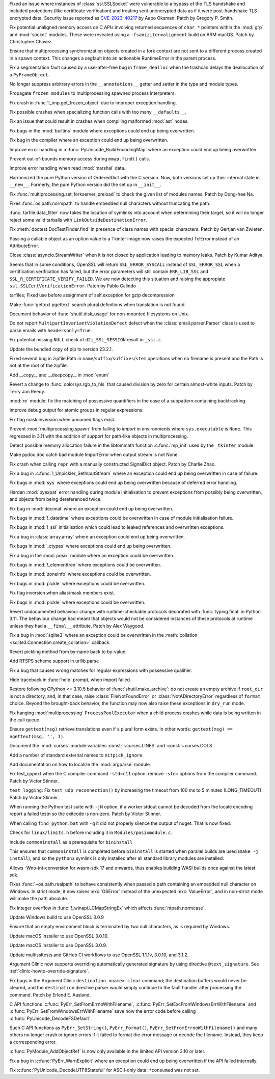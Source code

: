 .. date: 2023-08-22-17-39-12
.. gh-issue: 108310
.. nonce: fVM3sg
.. release date: 2023-08-24
.. section: Security

Fixed an issue where instances of :class:`ssl.SSLSocket` were vulnerable to
a bypass of the TLS handshake and included protections (like certificate
verification) and treating sent unencrypted data as if it were
post-handshake TLS encrypted data.  Security issue reported as
`CVE-2023-40217
<https://cve.mitre.org/cgi-bin/cvename.cgi?name=CVE-2023-40217>`_ by Aapo
Oksman. Patch by Gregory P. Smith.

..

.. date: 2023-07-27-11-47-29
.. gh-issue: 104432
.. nonce: oGHF-z
.. section: Core and Builtins

Fix potential unaligned memory access on C APIs involving returned sequences
of ``char *`` pointers within the :mod:`grp` and :mod:`socket` modules.
These were revealed using a ``-fsaniziter=alignment`` build on ARM macOS.
Patch by Christopher Chavez.

..

.. date: 2023-07-25-22-35-35
.. gh-issue: 77377
.. nonce: EHAbXx
.. section: Core and Builtins

Ensure that multiprocessing synchronization objects created in a fork
context are not sent to a different process created in a spawn context. This
changes a segfault into an actionable RuntimeError in the parent process.

..

.. date: 2023-07-18-16-13-51
.. gh-issue: 106092
.. nonce: bObgRM
.. section: Core and Builtins

Fix a segmentation fault caused by a use-after-free bug in ``frame_dealloc``
when the trashcan delays the deallocation of a ``PyFrameObject``.

..

.. date: 2023-07-13-15-59-07
.. gh-issue: 106719
.. nonce: jmVrsv
.. section: Core and Builtins

No longer suppress arbitrary errors in the ``__annotations__`` getter and
setter in the type and module types.

..

.. date: 2023-07-13-14-55-45
.. gh-issue: 106723
.. nonce: KsMufQ
.. section: Core and Builtins

Propagate ``frozen_modules`` to multiprocessing spawned process
interpreters.

..

.. date: 2023-06-22-19-16-24
.. gh-issue: 105979
.. nonce: TDP2CU
.. section: Core and Builtins

Fix crash in :func:`!_imp.get_frozen_object` due to improper exception
handling.

..

.. date: 2023-06-15-22-11-43
.. gh-issue: 105840
.. nonce: Fum_g_
.. section: Core and Builtins

Fix possible crashes when specializing function calls with too many
``__defaults__``.

..

.. date: 2023-06-09-11-19-51
.. gh-issue: 105588
.. nonce: Y5ovpY
.. section: Core and Builtins

Fix an issue that could result in crashes when compiling malformed
:mod:`ast` nodes.

..

.. date: 2023-06-08-10-10-07
.. gh-issue: 105375
.. nonce: 35VGDd
.. section: Core and Builtins

Fix bugs in the :mod:`builtins` module where exceptions could end up being
overwritten.

..

.. date: 2023-06-08-09-54-37
.. gh-issue: 105375
.. nonce: kqKT3E
.. section: Core and Builtins

Fix bug in the compiler where an exception could end up being overwritten.

..

.. date: 2023-06-08-09-25-52
.. gh-issue: 105375
.. nonce: ocB7fT
.. section: Core and Builtins

Improve error handling in :c:func:`PyUnicode_BuildEncodingMap` where an
exception could end up being overwritten.

..

.. date: 2023-06-02-19-37-29
.. gh-issue: 105235
.. nonce: fgFGTi
.. section: Core and Builtins

Prevent out-of-bounds memory access during ``mmap.find()`` calls.

..

.. date: 2023-01-13-11-37-41
.. gh-issue: 101006
.. nonce: fuLvn2
.. section: Core and Builtins

Improve error handling when read :mod:`marshal` data.

..

.. date: 2023-08-17-14-45-25
.. gh-issue: 105736
.. nonce: NJsH7r
.. section: Library

Harmonized the pure Python version of OrderedDict with the C version. Now,
both versions set up their internal state in ``__new__``.  Formerly, the
pure Python version did the set up in ``__init__``.

..

.. date: 2023-08-15-18-20-00
.. gh-issue: 107963
.. nonce: 20g5BG
.. section: Library

Fix :func:`multiprocessing.set_forkserver_preload` to check the given list
of modules names. Patch by Dong-hee Na.

..

.. date: 2023-08-14-23-11-11
.. gh-issue: 106242
.. nonce: 71HMym
.. section: Library

Fixes :func:`os.path.normpath` to handle embedded null characters without
truncating the path.

..

.. date: 2023-08-10-17-36-22
.. gh-issue: 107845
.. nonce: dABiMJ
.. section: Library

:func:`tarfile.data_filter` now takes the location of symlinks into account
when determining their target, so it will no longer reject some valid
tarballs with ``LinkOutsideDestinationError``.

..

.. date: 2023-08-07-14-12-07
.. gh-issue: 107715
.. nonce: 238r2f
.. section: Library

Fix :meth:`doctest.DocTestFinder.find` in presence of class names with
special characters. Patch by Gertjan van Zwieten.

..

.. date: 2023-08-06-15-29-00
.. gh-issue: 100814
.. nonce: h195gW
.. section: Library

Passing a callable object as an option value to a Tkinter image now raises
the expected TclError instead of an AttributeError.

..

.. date: 2023-08-05-05-10-41
.. gh-issue: 106684
.. nonce: P9zRXb
.. section: Library

Close :class:`asyncio.StreamWriter` when it is not closed by application
leading to memory leaks. Patch by Kumar Aditya.

..

.. date: 2023-08-03-12-52-19
.. gh-issue: 107077
.. nonce: -pzHD6
.. section: Library

Seems that in some conditions, OpenSSL will return ``SSL_ERROR_SYSCALL``
instead of ``SSL_ERROR_SSL`` when a certification verification has failed,
but the error parameters will still contain ``ERR_LIB_SSL`` and
``SSL_R_CERTIFICATE_VERIFY_FAILED``. We are now detecting this situation and
raising the appropiate ``ssl.SSLCertVerificationError``. Patch by Pablo
Galindo

..

.. date: 2023-07-31-07-36-24
.. gh-issue: 107396
.. nonce: 3_Kh6D
.. section: Library

tarfiles; Fixed use before assignment of self.exception for gzip
decompression

..

.. date: 2023-07-23-12-26-23
.. gh-issue: 62519
.. nonce: w8-81X
.. section: Library

Make :func:`gettext.pgettext` search plural definitions when translation is
not found.

..

.. date: 2023-07-22-15-51-33
.. gh-issue: 83006
.. nonce: 21zaCz
.. section: Library

Document behavior of :func:`shutil.disk_usage` for non-mounted filesystems
on Unix.

..

.. date: 2023-07-22-13-09-28
.. gh-issue: 106186
.. nonce: EIsUNG
.. section: Library

Do not report ``MultipartInvariantViolationDefect`` defect when the
:class:`email.parser.Parser` class is used to parse emails with
``headersonly=True``.

..

.. date: 2023-07-17-21-45-15
.. gh-issue: 106831
.. nonce: RqVq9X
.. section: Library

Fix potential missing ``NULL`` check of ``d2i_SSL_SESSION`` result in
``_ssl.c``.

..

.. date: 2023-07-15-10-24-56
.. gh-issue: 106774
.. nonce: FJcqCj
.. section: Library

Update the bundled copy of pip to version 23.2.1.

..

.. date: 2023-07-14-16-54-13
.. gh-issue: 106752
.. nonce: BT1Yxw
.. section: Library

Fixed several bug in zipfile.Path in
``name``/``suffix``/``suffixes``/``stem`` operations when no filename is
present and the Path is not at the root of the zipfile.

..

.. date: 2023-07-12-04-58-45
.. gh-issue: 106602
.. nonce: dGCcXe
.. section: Library

Add __copy__ and __deepcopy__ in :mod:`enum`

..

.. date: 2023-07-11-09-25-40
.. gh-issue: 106530
.. nonce: VgXrMx
.. section: Library

Revert a change to :func:`colorsys.rgb_to_hls` that caused division by zero
for certain almost-white inputs.  Patch by Terry Jan Reedy.

..

.. date: 2023-07-07-14-52-31
.. gh-issue: 106052
.. nonce: ak8nbs
.. section: Library

:mod:`re` module: fix the matching of possessive quantifiers in the case of
a subpattern containing backtracking.

..

.. date: 2023-07-07-13-47-28
.. gh-issue: 106510
.. nonce: 9n5BdC
.. section: Library

Improve debug output for atomic groups in regular expressions.

..

.. date: 2023-07-05-14-34-10
.. gh-issue: 105497
.. nonce: HU5u89
.. section: Library

Fix flag mask inversion when unnamed flags exist.

..

.. date: 2023-07-05-13-08-23
.. gh-issue: 90876
.. nonce: Qvlkfl
.. section: Library

Prevent :mod:`multiprocessing.spawn` from failing to *import* in
environments where ``sys.executable`` is ``None``.  This regressed in 3.11
with the addition of support for path-like objects in multiprocessing.

..

.. date: 2023-07-03-03-46-20
.. gh-issue: 106350
.. nonce: LLcTEe
.. section: Library

Detect possible memory allocation failure in the libtommath function
:c:func:`mp_init` used by the ``_tkinter`` module.

..

.. date: 2023-07-01-16-40-54
.. gh-issue: 102541
.. nonce: C1ahtk
.. section: Library

Make pydoc.doc catch bad module ImportError when output stream is not None.

..

.. date: 2023-06-30-16-42-44
.. gh-issue: 106263
.. nonce: tk-t93
.. section: Library

Fix crash when calling ``repr`` with a manually constructed SignalDict
object. Patch by Charlie Zhao.

..

.. date: 2023-06-11-22-46-06
.. gh-issue: 105375
.. nonce: YkhSNt
.. section: Library

Fix a bug in :c:func:`!_Unpickler_SetInputStream` where an exception could
end up being overwritten in case of failure.

..

.. date: 2023-06-09-23-46-23
.. gh-issue: 105375
.. nonce: 9KaioS
.. section: Library

Fix bugs in :mod:`sys` where exceptions could end up being overwritten
because of deferred error handling.

..

.. date: 2023-06-09-23-00-13
.. gh-issue: 105605
.. nonce: YuwqxY
.. section: Library

Harden :mod:`pyexpat` error handling during module initialisation to prevent
exceptions from possibly being overwritten, and objects from being
dereferenced twice.

..

.. date: 2023-06-09-22-52-45
.. gh-issue: 105375
.. nonce: 6igkhn
.. section: Library

Fix bug in :mod:`decimal` where an exception could end up being overwritten.

..

.. date: 2023-06-09-22-45-26
.. gh-issue: 105375
.. nonce: 9rp6tG
.. section: Library

Fix bugs in :mod:`!_datetime` where exceptions could be overwritten in case
of module initialisation failure.

..

.. date: 2023-06-09-22-16-46
.. gh-issue: 105375
.. nonce: EgVJOP
.. section: Library

Fix bugs in :mod:`!_ssl` initialisation which could lead to leaked
references and overwritten exceptions.

..

.. date: 2023-06-09-21-46-52
.. gh-issue: 105375
.. nonce: yrJelV
.. section: Library

Fix a bug in :class:`array.array` where an exception could end up being
overwritten.

..

.. date: 2023-06-09-21-40-45
.. gh-issue: 105375
.. nonce: _sZilh
.. section: Library

Fix bugs in :mod:`_ctypes` where exceptions could end up being overwritten.

..

.. date: 2023-06-09-21-30-59
.. gh-issue: 105375
.. nonce: eewafp
.. section: Library

Fix a bug in the :mod:`posix` module where an exception could be
overwritten.

..

.. date: 2023-06-09-21-25-14
.. gh-issue: 105375
.. nonce: 95g1eI
.. section: Library

Fix bugs in :mod:`!_elementtree` where exceptions could be overwritten.

..

.. date: 2023-06-09-21-11-28
.. gh-issue: 105375
.. nonce: 4Mxn7t
.. section: Library

Fix bugs in :mod:`zoneinfo` where exceptions could be overwritten.

..

.. date: 2023-06-09-21-04-39
.. gh-issue: 105375
.. nonce: bTcqS9
.. section: Library

Fix bugs in :mod:`pickle` where exceptions could be overwritten.

..

.. date: 2023-06-08-17-49-46
.. gh-issue: 105497
.. nonce: K6Q8nU
.. section: Library

Fix flag inversion when alias/mask members exist.

..

.. date: 2023-06-08-08-58-36
.. gh-issue: 105375
.. nonce: bTcqS9
.. section: Library

Fix bugs in :mod:`pickle` where exceptions could be overwritten.

..

.. date: 2023-06-07-14-24-39
.. gh-issue: 103171
.. nonce: b3VJMD
.. section: Library

Revert undocumented behaviour change with runtime-checkable protocols
decorated with :func:`typing.final` in Python 3.11. The behaviour change had
meant that objects would not be considered instances of these protocols at
runtime unless they had a ``__final__`` attribute. Patch by Alex Waygood.

..

.. date: 2023-06-07-00-09-52
.. gh-issue: 105375
.. nonce: Y_9D4n
.. section: Library

Fix a bug in :mod:`sqlite3` where an exception could be overwritten in the
:meth:`collation <sqlite3.Connection.create_collation>` callback.

..

.. date: 2023-06-06-11-50-33
.. gh-issue: 105332
.. nonce: tmpgRA
.. section: Library

Revert pickling method from by-name back to by-value.

..

.. date: 2023-06-05-14-43-56
.. gh-issue: 104554
.. nonce: pwfKIo
.. section: Library

Add RTSPS scheme support in urllib.parse

..

.. date: 2023-03-14-01-19-57
.. gh-issue: 100061
.. nonce: CiXJYn
.. section: Library

Fix a bug that causes wrong matches for regular expressions with possessive
qualifier.

..

.. date: 2023-03-12-01-17-15
.. gh-issue: 102541
.. nonce: LK1adc
.. section: Library

Hide traceback in :func:`help` prompt, when import failed.

..

.. date: 2022-11-26-22-05-22
.. gh-issue: 99203
.. nonce: j0DUae
.. section: Library

Restore following CPython <= 3.10.5 behavior of :func:`shutil.make_archive`:
do not create an empty archive if ``root_dir`` is not a directory, and, in
that case, raise :class:`FileNotFoundError` or :class:`NotADirectoryError`
regardless of ``format`` choice. Beyond the brought-back behavior, the
function may now also raise these exceptions in ``dry_run`` mode.

..

.. date: 2022-07-12-18-45-13
.. gh-issue: 94777
.. nonce: mOybx7
.. section: Library

Fix hanging :mod:`multiprocessing` ``ProcessPoolExecutor`` when a child
process crashes while data is being written in the call queue.

..

.. bpo: 18319
.. date: 2020-05-03-00-33-15
.. nonce: faPTlx
.. section: Library

Ensure ``gettext(msg)`` retrieve translations even if a plural form exists.
In other words: ``gettext(msg) == ngettext(msg, '', 1)``.

..

.. date: 2023-07-22-15-14-13
.. gh-issue: 107008
.. nonce: 3JQ1Vt
.. section: Documentation

Document the :mod:`curses` module variables :const:`~curses.LINES` and
:const:`~curses.COLS`.

..

.. date: 2023-07-21-11-51-57
.. gh-issue: 106948
.. nonce: K_JQ7j
.. section: Documentation

Add a number of standard external names to ``nitpick_ignore``.

..

.. date: 2023-05-16-22-08-24
.. gh-issue: 54738
.. nonce: mJvCnj
.. section: Documentation

Add documentation on how to localize the :mod:`argparse` module.

..

.. date: 2023-08-23-04-08-18
.. gh-issue: 105776
.. nonce: oE6wp_
.. section: Tests

Fix test_cppext when the C compiler command ``-std=c11`` option: remove
``-std=`` options from the compiler command. Patch by Victor Stinner.

..

.. date: 2023-07-25-14-36-33
.. gh-issue: 107237
.. nonce: y1pY79
.. section: Tests

``test_logging``: Fix ``test_udp_reconnection()`` by increasing the timeout
from 100 ms to 5 minutes (LONG_TIMEOUT). Patch by Victor Stinner.

..

.. date: 2023-06-28-02-51-08
.. gh-issue: 101634
.. nonce: Rayczr
.. section: Tests

When running the Python test suite with ``-jN`` option, if a worker stdout
cannot be decoded from the locale encoding report a failed testn so the
exitcode is non-zero. Patch by Victor Stinner.

..

.. date: 2023-08-09-17-05-33
.. gh-issue: 107814
.. nonce: c0Oapq
.. section: Build

When calling ``find_python.bat`` with ``-q`` it did not properly silence the
output of nuget. That is now fixed.

..

.. date: 2023-07-28-18-17-33
.. gh-issue: 106881
.. nonce: U3Ezdq
.. section: Build

Check for ``linux/limits.h`` before including it in
``Modules/posixmodule.c``.

..

.. date: 2023-05-20-23-49-30
.. gh-issue: 104692
.. nonce: s5UIu5
.. section: Build

Include ``commoninstall`` as a prerequisite for ``bininstall``

This ensures that ``commoninstall`` is completed before ``bininstall`` is
started when parallel builds are used (``make -j install``), and so the
``python3`` symlink is only installed after all standard library modules are
installed.

..

.. date: 2023-01-17-21-32-51
.. gh-issue: 100340
.. nonce: i9zRGM
.. section: Build

Allows -Wno-int-conversion for wasm-sdk 17 and onwards, thus enables
building WASI builds once against the latest sdk.

..

.. date: 2023-08-22-00-36-57
.. gh-issue: 106242
.. nonce: q24ITw
.. section: Windows

Fixes :func:`~os.path.realpath` to behave consistently when passed a path
containing an embedded null character on Windows. In strict mode, it now
raises :exc:`OSError` instead of the unexpected :exc:`ValueError`, and in
non-strict mode will make the path absolute.

..

.. date: 2023-07-18-13-01-26
.. gh-issue: 106844
.. nonce: mci4xO
.. section: Windows

Fix integer overflow in :func:`!_winapi.LCMapStringEx` which affects
:func:`ntpath.normcase`.

..

.. date: 2023-07-11-20-48-17
.. gh-issue: 99079
.. nonce: CIMftz
.. section: Windows

Update Windows build to use OpenSSL 3.0.9

..

.. date: 2023-06-08-11-30-17
.. gh-issue: 105436
.. nonce: 1qlDxw
.. section: Windows

Ensure that an empty environment block is terminated by two null characters,
as is required by Windows.

..

.. date: 2023-08-12-13-33-57
.. gh-issue: 107565
.. nonce: SJwqf4
.. section: macOS

Update macOS installer to use OpenSSL 3.0.10.

..

.. date: 2023-07-30-23-42-20
.. gh-issue: 99079
.. nonce: JAtoh1
.. section: macOS

Update macOS installer to use OpenSSL 3.0.9.

..

.. date: 2023-08-12-13-18-15
.. gh-issue: 107565
.. nonce: Tv22Ne
.. section: Tools/Demos

Update multissltests and GitHub CI workflows to use OpenSSL 1.1.1v, 3.0.10,
and 3.1.2.

..

.. date: 2023-08-07-16-30-48
.. gh-issue: 95065
.. nonce: -im4R5
.. section: Tools/Demos

Argument Clinic now supports overriding automatically generated signature by
using directive ``@text_signature``. See
:ref:`clinic-howto-override-signature`.

..

.. date: 2023-07-21-23-16-05
.. gh-issue: 106970
.. nonce: NLRnml
.. section: Tools/Demos

Fix bugs in the Argument Clinic ``destination <name> clear`` command; the
destination buffers would never be cleared, and the ``destination``
directive parser would simply continue to the fault handler after processing
the command. Patch by Erlend E. Aasland.

..

.. date: 2023-08-14-10-59-03
.. gh-issue: 107916
.. nonce: KH4Muo
.. section: C API

C API functions :c:func:`PyErr_SetFromErrnoWithFilename`,
:c:func:`PyErr_SetExcFromWindowsErrWithFilename` and
:c:func:`PyErr_SetFromWindowsErrWithFilename` save now the error code before
calling :c:func:`PyUnicode_DecodeFSDefault`.

..

.. date: 2023-08-13-12-33-00
.. gh-issue: 107915
.. nonce: jQ0wOi
.. section: C API

Such C API functions as ``PyErr_SetString()``, ``PyErr_Format()``,
``PyErr_SetFromErrnoWithFilename()`` and many others no longer crash or
ignore errors if it failed to format the error message or decode the
filename. Instead, they keep a corresponding error.

..

.. date: 2023-07-25-13-41-09
.. gh-issue: 107226
.. nonce: N919zH
.. section: C API

:c:func:`PyModule_AddObjectRef` is now only available in the limited API
version 3.10 or later.

..

.. date: 2023-06-09-23-34-25
.. gh-issue: 105375
.. nonce: n7amiF
.. section: C API

Fix a bug in :c:func:`PyErr_WarnExplicit` where an exception could end up
being overwritten if the API failed internally.

..

.. date: 2022-11-20-09-52-50
.. gh-issue: 99612
.. nonce: eBHksg
.. section: C API

Fix :c:func:`PyUnicode_DecodeUTF8Stateful` for ASCII-only data:
``*consumed`` was not set.
